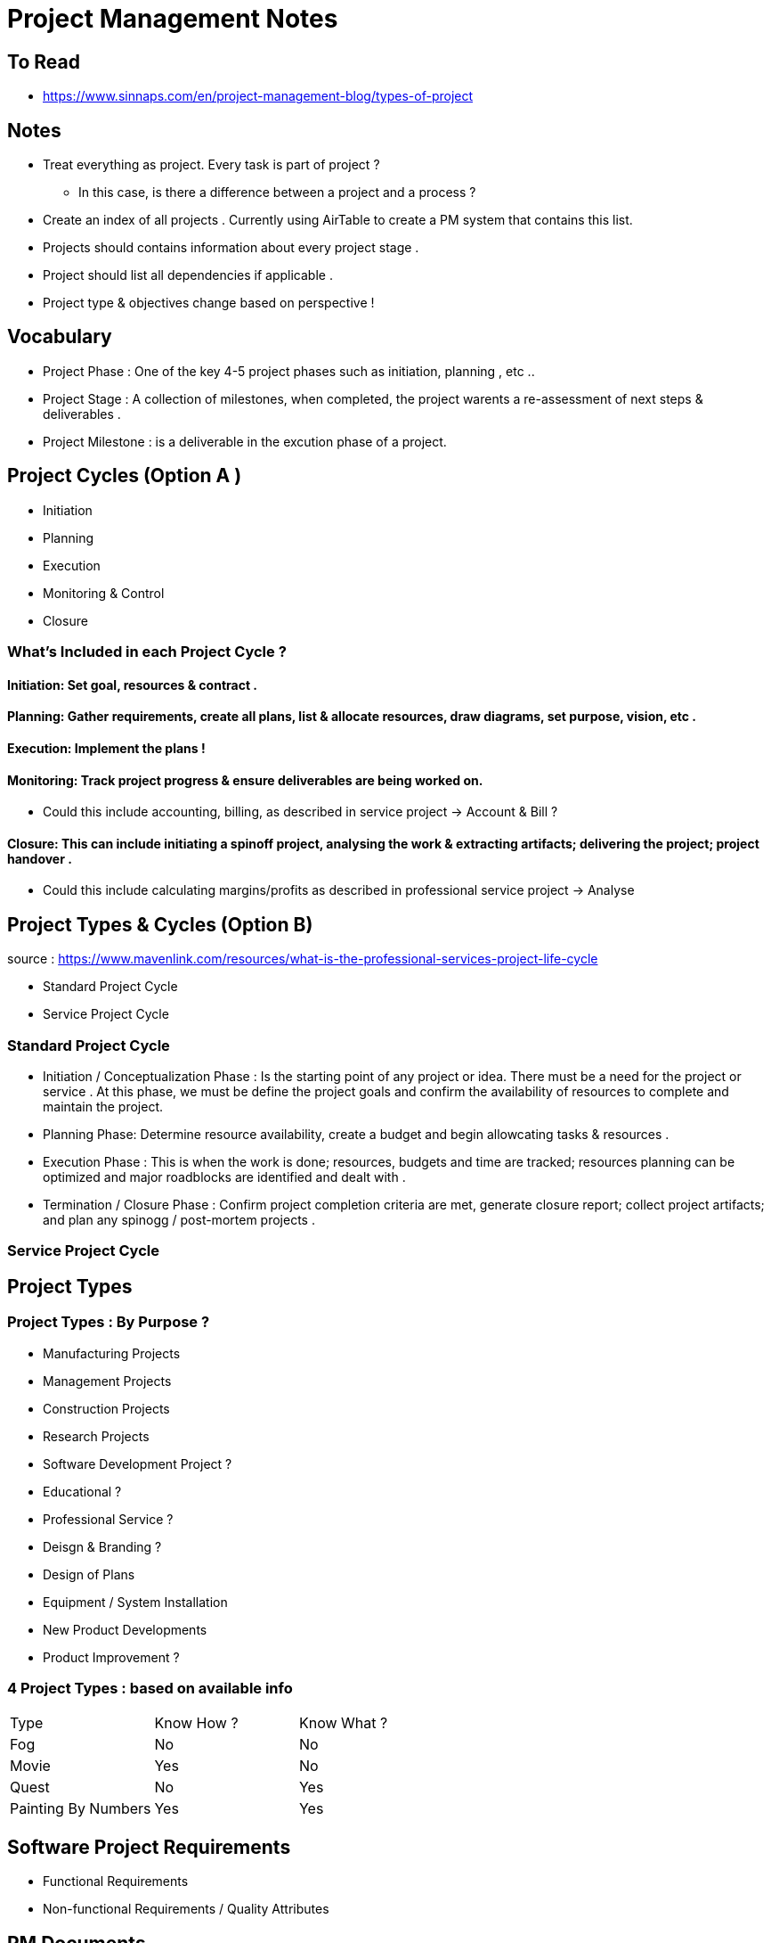 = Project Management Notes

== To Read
- https://www.sinnaps.com/en/project-management-blog/types-of-project


== Notes

- Treat everything as project. Every task is part of project ?
** In this case, is there a difference between a project and a process ?



- Create an index of all projects . Currently using AirTable to create a PM system that contains this list.
- Projects should contains information about every project stage .
- Project should list all dependencies if applicable .
- Project type & objectives change based on perspective !

== Vocabulary 

- Project Phase : One of the key 4-5 project phases such as initiation, planning , etc ..
- Project Stage : A collection of milestones, when completed, the project warents a re-assessment of next steps & deliverables .
- Project Milestone : is a deliverable in the excution phase of a project.  

== Project Cycles (Option A )

- Initiation
- Planning
- Execution
- Monitoring & Control
- Closure


=== What's Included in each Project Cycle ?


==== Initiation: Set goal, resources & contract .

==== Planning: Gather requirements, create all plans, list & allocate resources, draw diagrams, set purpose, vision, etc .

==== Execution: Implement the plans !

==== Monitoring: Track project progress & ensure deliverables are being worked on.
- Could this include accounting, billing, as described in service project -> Account & Bill ?

==== Closure: This can include initiating a spinoff project, analysing the work & extracting artifacts; delivering the project; project handover .
- Could this include calculating margins/profits as described in professional service project -> Analyse


== Project Types & Cycles (Option B)

source : https://www.mavenlink.com/resources/what-is-the-professional-services-project-life-cycle

- Standard Project Cycle 
- Service Project Cycle

=== Standard Project Cycle 

- Initiation / Conceptualization Phase : Is the starting point of any project or idea. There must be a need for the project or service . At this phase, we must be define the project goals and confirm the availability of resources to complete and maintain the project.  
-  Planning Phase: Determine resource availability, create a budget and begin allowcating tasks & resources .
- Execution Phase : This is when the work is done; resources, budgets and time are tracked; resources planning can be optimized and major roadblocks are identified and dealt with .
- Termination / Closure Phase : Confirm project completion criteria are met, generate closure report; collect project artifacts; and plan any spinogg / post-mortem projects .


=== Service Project Cycle




== Project Types

=== Project Types : By Purpose ?
** Manufacturing Projects
** Management Projects
** Construction Projects
** Research Projects
** Software Development Project ?
** Educational ?
** Professional Service ?
** Deisgn & Branding ?
** Design of Plans
** Equipment / System Installation
** New Product Developments
** Product Improvement ?

=== 4 Project Types : based on available info
|===
| Type | Know How ? | Know What ?
| Fog | No | No
| Movie | Yes | No
| Quest | No | Yes
| Painting By Numbers | Yes | Yes
|===

== Software Project Requirements

- Functional Requirements

- Non-functional Requirements / Quality Attributes


== PM Documents

- Information Plan
- Time Management Plan
- HR Plan
- Work Management Plan
- Risk Management Plan
- Cost Management Plan
-

== PM Standards
- PMBok
- PRINCE2
- CCPM
- Agile
- Iso 21500

== Project Validation

The process of confirming
- Stability
- Risk
- Type of work (blue vs white collar)
- Importance of time
- Importance of cost
- Is it a series of projects or a one-off ?
- Form of communications with stakeholders . Could be different for each group of stakeholders
- Level of details in the plan .
- Other variables : size, duration, sector, geography, staff number, cost, urgency, complexity, organisational design .



== Quotes

- "One of the reasons behind this massive shift is that projects are the best, and the only model, that can exploit creativity and innovation on one side, as well as structure and discipline on the other" https://www.cio.com/article/3227006/is-everything-becoming-a-project.html[source]
